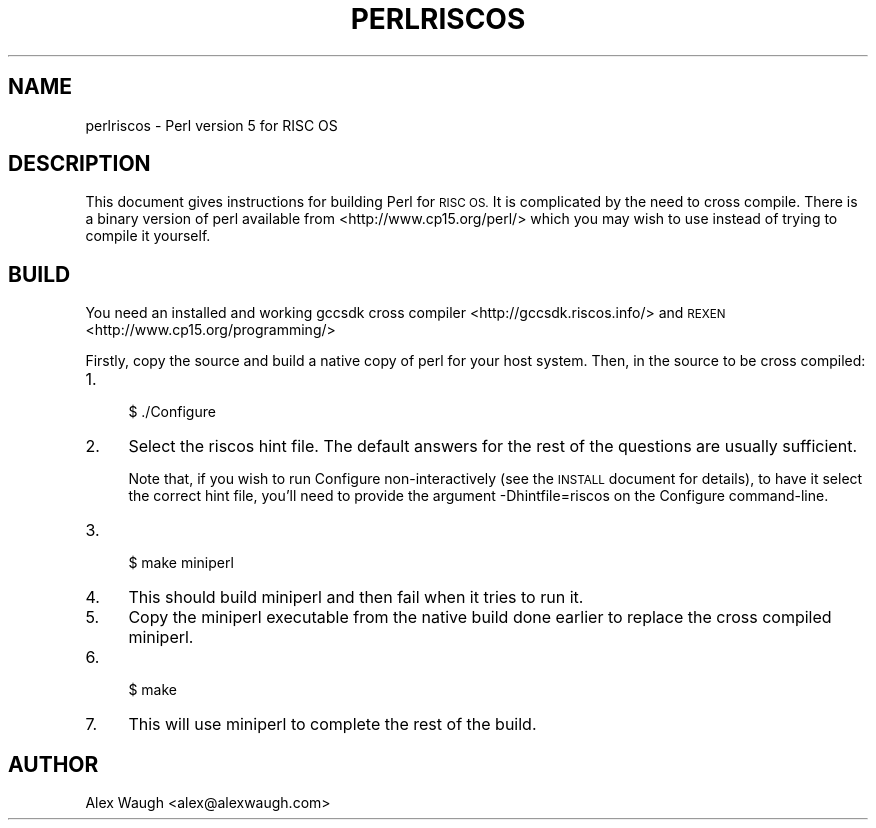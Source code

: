 .\" Automatically generated by Pod::Man 4.14 (Pod::Simple 3.42)
.\"
.\" Standard preamble:
.\" ========================================================================
.de Sp \" Vertical space (when we can't use .PP)
.if t .sp .5v
.if n .sp
..
.de Vb \" Begin verbatim text
.ft CW
.nf
.ne \\$1
..
.de Ve \" End verbatim text
.ft R
.fi
..
.\" Set up some character translations and predefined strings.  \*(-- will
.\" give an unbreakable dash, \*(PI will give pi, \*(L" will give a left
.\" double quote, and \*(R" will give a right double quote.  \*(C+ will
.\" give a nicer C++.  Capital omega is used to do unbreakable dashes and
.\" therefore won't be available.  \*(C` and \*(C' expand to `' in nroff,
.\" nothing in troff, for use with C<>.
.tr \(*W-
.ds C+ C\v'-.1v'\h'-1p'\s-2+\h'-1p'+\s0\v'.1v'\h'-1p'
.ie n \{\
.    ds -- \(*W-
.    ds PI pi
.    if (\n(.H=4u)&(1m=24u) .ds -- \(*W\h'-12u'\(*W\h'-12u'-\" diablo 10 pitch
.    if (\n(.H=4u)&(1m=20u) .ds -- \(*W\h'-12u'\(*W\h'-8u'-\"  diablo 12 pitch
.    ds L" ""
.    ds R" ""
.    ds C` ""
.    ds C' ""
'br\}
.el\{\
.    ds -- \|\(em\|
.    ds PI \(*p
.    ds L" ``
.    ds R" ''
.    ds C`
.    ds C'
'br\}
.\"
.\" Escape single quotes in literal strings from groff's Unicode transform.
.ie \n(.g .ds Aq \(aq
.el       .ds Aq '
.\"
.\" If the F register is >0, we'll generate index entries on stderr for
.\" titles (.TH), headers (.SH), subsections (.SS), items (.Ip), and index
.\" entries marked with X<> in POD.  Of course, you'll have to process the
.\" output yourself in some meaningful fashion.
.\"
.\" Avoid warning from groff about undefined register 'F'.
.de IX
..
.nr rF 0
.if \n(.g .if rF .nr rF 1
.if (\n(rF:(\n(.g==0)) \{\
.    if \nF \{\
.        de IX
.        tm Index:\\$1\t\\n%\t"\\$2"
..
.        if !\nF==2 \{\
.            nr % 0
.            nr F 2
.        \}
.    \}
.\}
.rr rF
.\" ========================================================================
.\"
.IX Title "PERLRISCOS 1"
.TH PERLRISCOS 1 "2022-02-05" "perl v5.34.0" "Perl Programmers Reference Guide"
.\" For nroff, turn off justification.  Always turn off hyphenation; it makes
.\" way too many mistakes in technical documents.
.if n .ad l
.nh
.SH "NAME"
perlriscos \- Perl version 5 for RISC OS
.SH "DESCRIPTION"
.IX Header "DESCRIPTION"
This document gives instructions for building Perl for \s-1RISC OS.\s0 It is
complicated by the need to cross compile. There is a binary version of
perl available from <http://www.cp15.org/perl/> which you may wish to
use instead of trying to compile it yourself.
.SH "BUILD"
.IX Header "BUILD"
You need an installed and working gccsdk cross compiler
<http://gccsdk.riscos.info/> and \s-1REXEN\s0
<http://www.cp15.org/programming/>
.PP
Firstly, copy the source and build a native copy of perl for your host
system.
Then, in the source to be cross compiled:
.IP "1." 4
.Vb 1
\&    $ ./Configure
.Ve
.IP "2." 4
Select the riscos hint file. The default answers for the rest of the
questions are usually sufficient.
.Sp
Note that, if you wish to run Configure non-interactively (see the \s-1INSTALL\s0
document for details), to have it select the correct hint file, you'll
need to provide the argument \-Dhintfile=riscos on the Configure
command-line.
.IP "3." 4
.Vb 1
\&    $ make miniperl
.Ve
.IP "4." 4
This should build miniperl and then fail when it tries to run it.
.IP "5." 4
Copy the miniperl executable from the native build done earlier to
replace the cross compiled miniperl.
.IP "6." 4
.Vb 1
\&    $ make
.Ve
.IP "7." 4
This will use miniperl to complete the rest of the build.
.SH "AUTHOR"
.IX Header "AUTHOR"
Alex Waugh <alex@alexwaugh.com>
